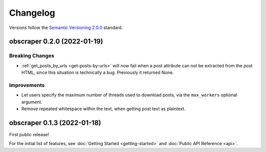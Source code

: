 Changelog
=========

Versions follow the `Semantic Versioning 2.0.0 <https://semver.org/>`_ standard.

obscraper 0.2.0 (2022-01-19)
****************************

Breaking Changes
################

- :ref:`get_posts_by_urls <get-posts-by-urls>` will now fail when a post
  attribute can not be extracted from the post HTML, since this situation is
  technically a bug. Previously it returned None.

Improvements
############

- Let users specify the maximum number of threads used to download posts, via
  the ``max_workers`` optional argument.

- Remove repeated whitespace within the text, when getting post text as
  plaintext.

obscraper 0.1.3 (2022-01-18)
*****************************

First public release!

For the initial list of features, see :doc:`Getting Started <getting-started>`
and :doc:`Public API Reference <api>`.

.. Entry title format: obscraper 1.2.3 (release date)

.. Entry items:
.. Breaking Changes = backward-incompatible changes
.. Deprecations = functionality marked as deprecated
.. Features = Added new features
.. Improvements = Improvements to existing features
.. Bug Fixes
.. Improved Documentation
.. Trivial/Internal Changes
